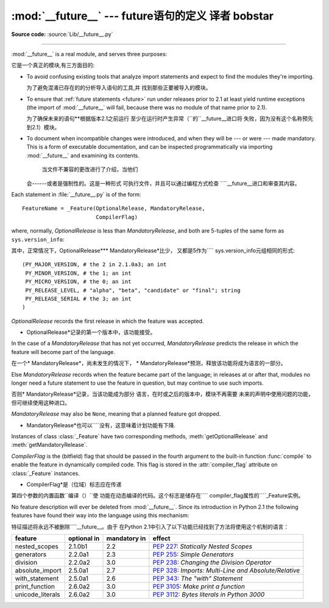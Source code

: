 :mod:`__future__` --- future语句的定义 译者 bobstar
==================================================

.. module:: __future__
   :synopsis: Future statement definitions

**Source code:** :source:`Lib/__future__.py`

--------------

:mod:`__future__` is a real module, and serves three purposes:

它是一个真正的模块,有三方面目的:

* To avoid confusing existing tools that analyze import statements and expect to
  find the modules they're importing.

  为了避免混淆已存在的的分析导入语句的工具,并
  找到那些正要被导入的模块。

* To ensure that :ref:`future statements <future>` run under releases prior to
  2.1 at least yield runtime exceptions (the import of :mod:`__future__` will
  fail, because there was no module of that name prior to 2.1).

  为了确保未来的语句**根据版本2.1之前运行
  至少在运行时产生异常（``的``__future__进口将
  失败，因为没有这个名称预先到2.1）模块。

* To document when incompatible changes were introduced, and when they will be
  --- or were --- made mandatory.  This is a form of executable documentation, and
  can be inspected programmatically via importing :mod:`__future__` and examining
  its contents.

   当文件不兼容的更改进行了介绍，当他们
  会------或者是强制性的。这是一种形式
  可执行文件，并且可以通过编程方式检查
  ````__future__进口和审查其内容。

Each statement in :file:`__future__.py` is of the form::

   FeatureName = _Feature(OptionalRelease, MandatoryRelease,
                          CompilerFlag)


where, normally, *OptionalRelease* is less than *MandatoryRelease*, and both are
5-tuples of the same form as ``sys.version_info``::

其中，正常情况下，OptionalRelease*** MandatoryRelease*比少，
又都是5作为```` sys.version_info元组相同的形式::

   (PY_MAJOR_VERSION, # the 2 in 2.1.0a3; an int
    PY_MINOR_VERSION, # the 1; an int
    PY_MICRO_VERSION, # the 0; an int
    PY_RELEASE_LEVEL, # "alpha", "beta", "candidate" or "final"; string
    PY_RELEASE_SERIAL # the 3; an int
   )

*OptionalRelease* records the first release in which the feature was accepted.


* OptionalRelease*记录的第一个版本中，该功能接受。

In the case of a *MandatoryRelease* that has not yet occurred,
*MandatoryRelease* predicts the release in which the feature will become part of
the language.

在一个* MandatoryRelease*，尚未发生的情况下，
* MandatoryRelease*预测，释放该功能将成为语言的一部分。

Else *MandatoryRelease* records when the feature became part of the language; in
releases at or after that, modules no longer need a future statement to use the
feature in question, but may continue to use such imports.

否则* MandatoryRelease*记录，当该功能成为部分
语言，在时或之后的版本中，模块不再需要
未来的声明中使用问题的功能，但可继续使用这种进口。

*MandatoryRelease* may also be ``None``, meaning that a planned feature got
dropped.

* MandatoryRelease*也可以````没有，这意味着计划功能有下降.

Instances of class :class:`_Feature` have two corresponding methods,
:meth:`getOptionalRelease` and :meth:`getMandatoryRelease`.

*CompilerFlag* is the (bitfield) flag that should be passed in the fourth
argument to the built-in function :func:`compile` to enable the feature in
dynamically compiled code.  This flag is stored in the :attr:`compiler_flag`
attribute on :class:`_Feature` instances.


* CompilerFlag*是（位域）标志应在传递
第四个参数的内置函数``编译（）``使
功能在动态编译的代码。这个标志是储存在```` compiler_flag属性的````_Feature实例。

No feature description will ever be deleted from :mod:`__future__`. Since its
introduction in Python 2.1 the following features have found their way into the
language using this mechanism:


特征描述将永远不被删除````__future__。由于
在Python 2.1中引入了以下功能已经找到了方法将使用这个机制的语言：

+------------------+-------------+--------------+---------------------------------------------+
| feature          | optional in | mandatory in | effect                                      |
+==================+=============+==============+=============================================+
| nested_scopes    | 2.1.0b1     | 2.2          | :pep:`227`:                                 |
|                  |             |              | *Statically Nested Scopes*                  |
+------------------+-------------+--------------+---------------------------------------------+
| generators       | 2.2.0a1     | 2.3          | :pep:`255`:                                 |
|                  |             |              | *Simple Generators*                         |
+------------------+-------------+--------------+---------------------------------------------+
| division         | 2.2.0a2     | 3.0          | :pep:`238`:                                 |
|                  |             |              | *Changing the Division Operator*            |
+------------------+-------------+--------------+---------------------------------------------+
| absolute_import  | 2.5.0a1     | 2.7          | :pep:`328`:                                 |
|                  |             |              | *Imports: Multi-Line and Absolute/Relative* |
+------------------+-------------+--------------+---------------------------------------------+
| with_statement   | 2.5.0a1     | 2.6          | :pep:`343`:                                 |
|                  |             |              | *The "with" Statement*                      |
+------------------+-------------+--------------+---------------------------------------------+
| print_function   | 2.6.0a2     | 3.0          | :pep:`3105`:                                |
|                  |             |              | *Make print a function*                     |
+------------------+-------------+--------------+---------------------------------------------+
| unicode_literals | 2.6.0a2     | 3.0          | :pep:`3112`:                                |
|                  |             |              | *Bytes literals in Python 3000*             |
+------------------+-------------+--------------+---------------------------------------------+


.. seealso::

   :ref:`future`
      How the compiler treats future imports.
